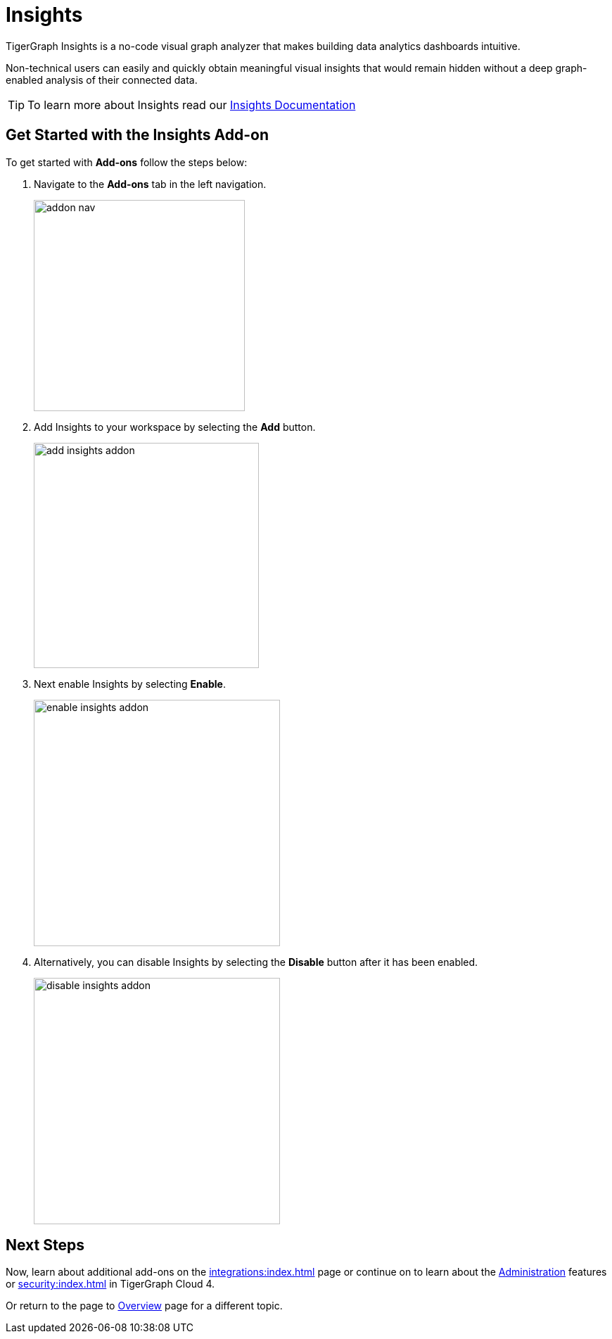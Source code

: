 = Insights
:experimental:

TigerGraph Insights is a no-code visual graph analyzer that makes building data analytics dashboards intuitive.

Non-technical users can easily and quickly obtain meaningful visual insights that would remain hidden without a deep graph-enabled analysis of their connected data.

[TIP]
====
To learn more about Insights read our xref:insights:intro:index.adoc[Insights Documentation]
====

== Get Started with the Insights Add-on

.To get started with btn:[Add-ons] follow the steps below:
. Navigate to the btn:[Add-ons] tab in the left navigation.
+
image::addon-nav.png[width=300]

. Add Insights to your workspace by selecting the btn:[Add] button.
+
image::add-insights-addon.png[width=320]

. Next enable Insights by selecting btn:[Enable].
+
image::enable-insights-addon.png[width=350]

. Alternatively, you can disable Insights by selecting the btn:[Disable] button after it has been enabled.
+
image::disable-insights-addon.png[width=350]

== Next Steps

Now, learn about additional add-ons on the xref:integrations:index.adoc[] page or continue on to learn about the xref:administration:index.adoc[Administration] features or xref:security:index.adoc[] in TigerGraph Cloud 4.

Or return to the  page to xref:cloudBeta:overview:index.adoc[Overview] page for a different topic.
